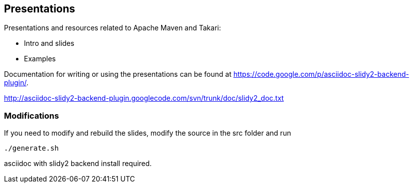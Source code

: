== Presentations

Presentations and resources related to Apache Maven and Takari:

* Intro and slides
* Examples 

Documentation for writing or using the presentations can be found at 
https://code.google.com/p/asciidoc-slidy2-backend-plugin/.

http://asciidoc-slidy2-backend-plugin.googlecode.com/svn/trunk/doc/slidy2_doc.txt

=== Modifications

If you need to modify and rebuild the slides, modify the source in the
+src+ folder and run

----
./generate.sh 
----

asciidoc with slidy2 backend install required.
